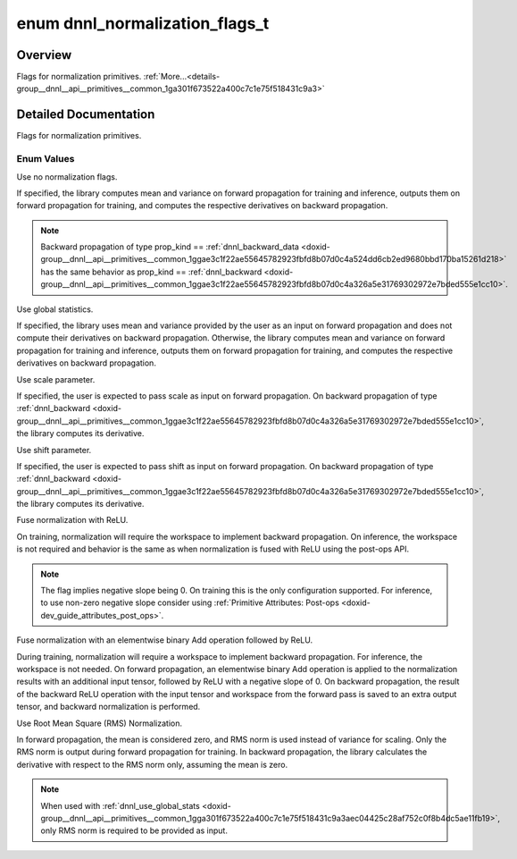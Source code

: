 .. index:: pair: enum; dnnl_normalization_flags_t
.. _doxid-group__dnnl__api__primitives__common_1ga301f673522a400c7c1e75f518431c9a3:

enum dnnl_normalization_flags_t
===============================

Overview
~~~~~~~~

Flags for normalization primitives. :ref:`More...<details-group__dnnl__api__primitives__common_1ga301f673522a400c7c1e75f518431c9a3>`

.. ref-code-block:: cpp
	:class: doxyrest-overview-code-block

	#include <dnnl_types.h>

	enum dnnl_normalization_flags_t
	{
	    :ref:`dnnl_normalization_flags_none<doxid-group__dnnl__api__primitives__common_1gga301f673522a400c7c1e75f518431c9a3ab71f2077a94fd4bbc107a09b115a24a4>` = 0x0U,
	    :ref:`dnnl_use_global_stats<doxid-group__dnnl__api__primitives__common_1gga301f673522a400c7c1e75f518431c9a3aec04425c28af752c0f8b4dc5ae11fb19>`         = 0x1U,
	    :ref:`dnnl_use_scale<doxid-group__dnnl__api__primitives__common_1gga301f673522a400c7c1e75f518431c9a3a01bf8edab9d40fd6a1f8827ee485dc65>`                = 0x2U,
	    :ref:`dnnl_use_shift<doxid-group__dnnl__api__primitives__common_1gga301f673522a400c7c1e75f518431c9a3afeb8455811d27d7835503a3740679df0>`                = 0x4U,
	    :ref:`dnnl_fuse_norm_relu<doxid-group__dnnl__api__primitives__common_1gga301f673522a400c7c1e75f518431c9a3a7150bdb66ef194e6ee11fbaa85a34ada>`           = 0x8U,
	    :ref:`dnnl_fuse_norm_add_relu<doxid-group__dnnl__api__primitives__common_1gga301f673522a400c7c1e75f518431c9a3af324d9603806aae4ca3044e1e25534b4>`       = 0x10U,
	    :ref:`dnnl_rms_norm<doxid-group__dnnl__api__primitives__common_1gga301f673522a400c7c1e75f518431c9a3a8c7e8830c1320a1db61e7634c29a9a60>`                 = 0x20U,
	};

.. _details-group__dnnl__api__primitives__common_1ga301f673522a400c7c1e75f518431c9a3:

Detailed Documentation
~~~~~~~~~~~~~~~~~~~~~~

Flags for normalization primitives.

Enum Values
-----------

.. index:: pair: enumvalue; dnnl_normalization_flags_none
.. _doxid-group__dnnl__api__primitives__common_1gga301f673522a400c7c1e75f518431c9a3ab71f2077a94fd4bbc107a09b115a24a4:

.. ref-code-block:: cpp
	:class: doxyrest-title-code-block

	dnnl_normalization_flags_none

Use no normalization flags.

If specified, the library computes mean and variance on forward propagation for training and inference, outputs them on forward propagation for training, and computes the respective derivatives on backward propagation.

.. note:: 

   Backward propagation of type prop_kind == :ref:`dnnl_backward_data <doxid-group__dnnl__api__primitives__common_1ggae3c1f22ae55645782923fbfd8b07d0c4a524dd6cb2ed9680bbd170ba15261d218>` has the same behavior as prop_kind == :ref:`dnnl_backward <doxid-group__dnnl__api__primitives__common_1ggae3c1f22ae55645782923fbfd8b07d0c4a326a5e31769302972e7bded555e1cc10>`.

.. index:: pair: enumvalue; dnnl_use_global_stats
.. _doxid-group__dnnl__api__primitives__common_1gga301f673522a400c7c1e75f518431c9a3aec04425c28af752c0f8b4dc5ae11fb19:

.. ref-code-block:: cpp
	:class: doxyrest-title-code-block

	dnnl_use_global_stats

Use global statistics.

If specified, the library uses mean and variance provided by the user as an input on forward propagation and does not compute their derivatives on backward propagation. Otherwise, the library computes mean and variance on forward propagation for training and inference, outputs them on forward propagation for training, and computes the respective derivatives on backward propagation.

.. index:: pair: enumvalue; dnnl_use_scale
.. _doxid-group__dnnl__api__primitives__common_1gga301f673522a400c7c1e75f518431c9a3a01bf8edab9d40fd6a1f8827ee485dc65:

.. ref-code-block:: cpp
	:class: doxyrest-title-code-block

	dnnl_use_scale

Use scale parameter.

If specified, the user is expected to pass scale as input on forward propagation. On backward propagation of type :ref:`dnnl_backward <doxid-group__dnnl__api__primitives__common_1ggae3c1f22ae55645782923fbfd8b07d0c4a326a5e31769302972e7bded555e1cc10>`, the library computes its derivative.

.. index:: pair: enumvalue; dnnl_use_shift
.. _doxid-group__dnnl__api__primitives__common_1gga301f673522a400c7c1e75f518431c9a3afeb8455811d27d7835503a3740679df0:

.. ref-code-block:: cpp
	:class: doxyrest-title-code-block

	dnnl_use_shift

Use shift parameter.

If specified, the user is expected to pass shift as input on forward propagation. On backward propagation of type :ref:`dnnl_backward <doxid-group__dnnl__api__primitives__common_1ggae3c1f22ae55645782923fbfd8b07d0c4a326a5e31769302972e7bded555e1cc10>`, the library computes its derivative.

.. index:: pair: enumvalue; dnnl_fuse_norm_relu
.. _doxid-group__dnnl__api__primitives__common_1gga301f673522a400c7c1e75f518431c9a3a7150bdb66ef194e6ee11fbaa85a34ada:

.. ref-code-block:: cpp
	:class: doxyrest-title-code-block

	dnnl_fuse_norm_relu

Fuse normalization with ReLU.

On training, normalization will require the workspace to implement backward propagation. On inference, the workspace is not required and behavior is the same as when normalization is fused with ReLU using the post-ops API.

.. note:: 

   The flag implies negative slope being 0. On training this is the only configuration supported. For inference, to use non-zero negative slope consider using :ref:`Primitive Attributes: Post-ops <doxid-dev_guide_attributes_post_ops>`.

.. index:: pair: enumvalue; dnnl_fuse_norm_add_relu
.. _doxid-group__dnnl__api__primitives__common_1gga301f673522a400c7c1e75f518431c9a3af324d9603806aae4ca3044e1e25534b4:

.. ref-code-block:: cpp
	:class: doxyrest-title-code-block

	dnnl_fuse_norm_add_relu

Fuse normalization with an elementwise binary Add operation followed by ReLU.

During training, normalization will require a workspace to implement backward propagation. For inference, the workspace is not needed. On forward propagation, an elementwise binary Add operation is applied to the normalization results with an additional input tensor, followed by ReLU with a negative slope of 0. On backward propagation, the result of the backward ReLU operation with the input tensor and workspace from the forward pass is saved to an extra output tensor, and backward normalization is performed.

.. index:: pair: enumvalue; dnnl_rms_norm
.. _doxid-group__dnnl__api__primitives__common_1gga301f673522a400c7c1e75f518431c9a3a8c7e8830c1320a1db61e7634c29a9a60:

.. ref-code-block:: cpp
	:class: doxyrest-title-code-block

	dnnl_rms_norm

Use Root Mean Square (RMS) Normalization.

In forward propagation, the mean is considered zero, and RMS norm is used instead of variance for scaling. Only the RMS norm is output during forward propagation for training. In backward propagation, the library calculates the derivative with respect to the RMS norm only, assuming the mean is zero.

.. note:: 

   When used with :ref:`dnnl_use_global_stats <doxid-group__dnnl__api__primitives__common_1gga301f673522a400c7c1e75f518431c9a3aec04425c28af752c0f8b4dc5ae11fb19>`, only RMS norm is required to be provided as input.

